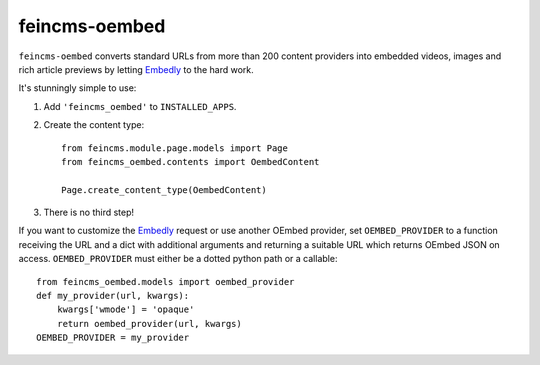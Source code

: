 ==============
feincms-oembed
==============

``feincms-oembed`` converts standard URLs from more than 200 content
providers into embedded videos, images and rich article previews by
letting Embedly_ to the hard work.


It's stunningly simple to use:

1. Add ``'feincms_oembed'`` to ``INSTALLED_APPS``.
2. Create the content type::

    from feincms.module.page.models import Page
    from feincms_oembed.contents import OembedContent

    Page.create_content_type(OembedContent)

3. There is no third step!


If you want to customize the Embedly_ request or use another OEmbed provider,
set ``OEMBED_PROVIDER`` to a function receiving the URL and a dict with
additional arguments and returning a suitable URL which returns OEmbed JSON
on access. ``OEMBED_PROVIDER`` must either be a dotted python path or a
callable::

    from feincms_oembed.models import oembed_provider
    def my_provider(url, kwargs):
        kwargs['wmode'] = 'opaque'
        return oembed_provider(url, kwargs)
    OEMBED_PROVIDER = my_provider


.. _Embedly: http://embed.ly/
